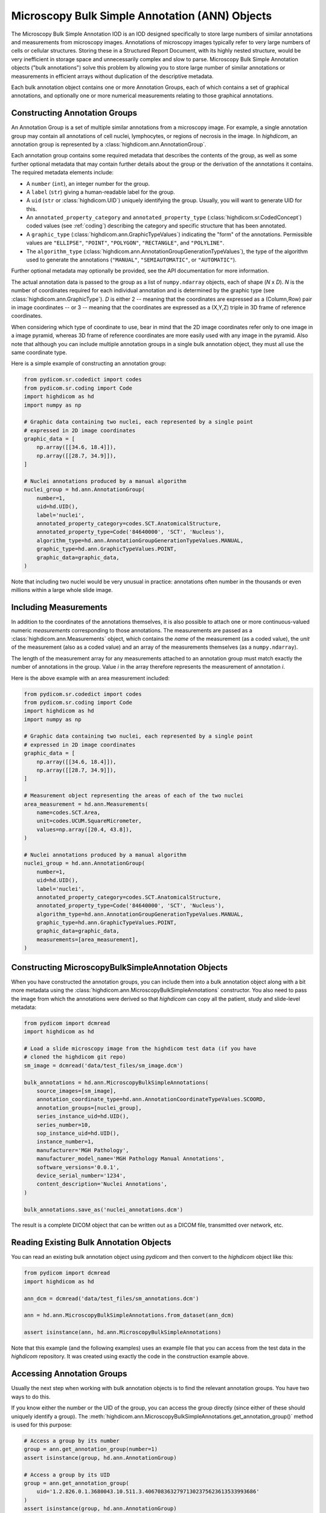 .. _ann:

Microscopy Bulk Simple Annotation (ANN) Objects
===============================================

The Microscopy Bulk Simple Annotation IOD is an IOD designed specifically to
store large numbers of similar annotations and measurements from microscopy
images. Annotations of microscopy images typically refer to very large numbers
of cells or cellular structures. Storing these in a Structured Report Document,
with its highly nested structure, would be very inefficient in storage space
and unnecessarily complex and slow to parse. Microscopy Bulk Simple Annotation
objects ("bulk annotations") solve this problem by allowing you to store large
number of similar annotations or measurements in efficient arrays without
duplication of the descriptive metadata.

Each bulk annotation object contains one or more Annotation Groups, each of
which contains a set of graphical annotations, and optionally one or more
numerical measurements relating to those graphical annotations.

Constructing Annotation Groups
------------------------------

An Annotation Group is a set of multiple similar annotations from a microscopy
image. For example, a single annotation group may contain all annotations of
cell nuclei, lymphocytes, or regions of necrosis in the image. In *highdicom*,
an annotation group is represented by a :class:`highdicom.ann.AnnotationGroup`.

Each annotation group contains some required metadata that describes the
contents of the group, as well as some further optional metadata that may
contain further details about the group or the derivation of the annotations it
contains. The required metadata elements include:

* A ``number`` (``int``), an integer number for the group.
* A ``label`` (``str``) giving a human-readable label for the group.
* A ``uid`` (``str`` or :class:`highdicom.UID`) uniquely identifying the group.
  Usually, you will want to generate UID for this.
* An ``annotated_property_category`` and ``annotated_property_type``
  (:class:`highdicom.sr.CodedConcept`) coded values (see :ref:`coding`)
  describing the category and specific structure that has been annotated.
* A ``graphic_type`` (:class:`highdicom.ann.GraphicTypeValues`) indicating the
  "form" of the annotations. Permissible values are ``"ELLIPSE"``, ``"POINT"``,
  ``"POLYGON"``, ``"RECTANGLE"``, and ``"POLYLINE"``.
* The ``algorithm_type``
  (:class:`highdicom.ann.AnnotationGroupGenerationTypeValues`), the type of the
  algorithm used to generate the annotations (``"MANUAL"``,
  ``"SEMIAUTOMATIC"``, or ``"AUTOMATIC"``).

Further optional metadata may optionally be provided, see the API documentation
for more information.

The actual annotation data is passed to the group as a list of
``numpy.ndarray`` objects, each of shape (*N* x *D*). *N* is the number of
coordinates required for each individual annotation and is determined by the
graphic type (see :class:`highdicom.ann.GraphicType`). *D* is either 2 -- meaning
that the coordinates are expressed as a (Column,Row) pair in image coordinates
-- or 3 -- meaning that the coordinates are expressed as a (X,Y,Z) triple in 3D
frame of reference coordinates.

When considering which type of coordinate to use, bear in mind that the 2D image
coordinates refer only to one image in a image pyramid, whereas 3D frame of
reference coordinates are more easily used with any image in the pyramid.
Also note that although you can include multiple annotation groups in a single
bulk annotation object, they must all use the same coordinate type.

Here is a simple example of constructing an annotation group:

.. code-block:: python

    from pydicom.sr.codedict import codes
    from pydicom.sr.coding import Code
    import highdicom as hd
    import numpy as np

    # Graphic data containing two nuclei, each represented by a single point
    # expressed in 2D image coordinates
    graphic_data = [
        np.array([[34.6, 18.4]]),
        np.array([[28.7, 34.9]]),
    ]

    # Nuclei annotations produced by a manual algorithm
    nuclei_group = hd.ann.AnnotationGroup(
        number=1,
        uid=hd.UID(),
        label='nuclei',
        annotated_property_category=codes.SCT.AnatomicalStructure,
        annotated_property_type=Code('84640000', 'SCT', 'Nucleus'),
        algorithm_type=hd.ann.AnnotationGroupGenerationTypeValues.MANUAL,
        graphic_type=hd.ann.GraphicTypeValues.POINT,
        graphic_data=graphic_data,
    )

Note that including two nuclei would be very unusual in practice: annotations
often number in the thousands or even millions within a large whole slide image.

Including Measurements
----------------------

In addition to the coordinates of the annotations themselves, it is also
possible to attach one or more continuous-valued numeric *measurements*
corresponding to those annotations. The measurements are passed as a
:class:`highdicom.ann.Measurements` object, which contains the *name* of the
measurement (as a coded value), the *unit* of the measurement (also as a coded
value) and an array of the measurements themselves (as a ``numpy.ndarray``).

The length of the measurement array for any measurements attached to an
annotation group must match exactly the number of annotations in the group.
Value *i* in the array therefore represents the measurement of annotation *i*.

Here is the above example with an area measurement included:

.. code-block:: python

    from pydicom.sr.codedict import codes
    from pydicom.sr.coding import Code
    import highdicom as hd
    import numpy as np

    # Graphic data containing two nuclei, each represented by a single point
    # expressed in 2D image coordinates
    graphic_data = [
        np.array([[34.6, 18.4]]),
        np.array([[28.7, 34.9]]),
    ]

    # Measurement object representing the areas of each of the two nuclei
    area_measurement = hd.ann.Measurements(
        name=codes.SCT.Area,
        unit=codes.UCUM.SquareMicrometer,
        values=np.array([20.4, 43.8]),
    )

    # Nuclei annotations produced by a manual algorithm
    nuclei_group = hd.ann.AnnotationGroup(
        number=1,
        uid=hd.UID(),
        label='nuclei',
        annotated_property_category=codes.SCT.AnatomicalStructure,
        annotated_property_type=Code('84640000', 'SCT', 'Nucleus'),
        algorithm_type=hd.ann.AnnotationGroupGenerationTypeValues.MANUAL,
        graphic_type=hd.ann.GraphicTypeValues.POINT,
        graphic_data=graphic_data,
        measurements=[area_measurement],
    )

Constructing MicroscopyBulkSimpleAnnotation Objects
---------------------------------------------------

When you have constructed the annotation groups, you can include them into
a bulk annotation object along with a bit more metadata using the
:class:`highdicom.ann.MicroscopyBulkSimpleAnnotations` constructor. You also
need to pass the image from which the annotations were derived so that
`highdicom` can copy all the patient, study and slide-level metadata:

.. code-block:: python

    from pydicom import dcmread
    import highdicom as hd

    # Load a slide microscopy image from the highdicom test data (if you have
    # cloned the highdicom git repo)
    sm_image = dcmread('data/test_files/sm_image.dcm')

    bulk_annotations = hd.ann.MicroscopyBulkSimpleAnnotations(
        source_images=[sm_image],
        annotation_coordinate_type=hd.ann.AnnotationCoordinateTypeValues.SCOORD,
        annotation_groups=[nuclei_group],
        series_instance_uid=hd.UID(),
        series_number=10,
        sop_instance_uid=hd.UID(),
        instance_number=1,
        manufacturer='MGH Pathology',
        manufacturer_model_name='MGH Pathology Manual Annotations',
        software_versions='0.0.1',
        device_serial_number='1234',
        content_description='Nuclei Annotations',
    )

    bulk_annotations.save_as('nuclei_annotations.dcm')

The result is a complete DICOM object that can be written out as a DICOM file,
transmitted over network, etc.

Reading Existing Bulk Annotation Objects
----------------------------------------

You can read an existing bulk annotation object using `pydicom` and then convert
to the `highdicom` object like this:

.. code-block:: python

    from pydicom import dcmread
    import highdicom as hd

    ann_dcm = dcmread('data/test_files/sm_annotations.dcm')

    ann = hd.ann.MicroscopyBulkSimpleAnnotations.from_dataset(ann_dcm)

    assert isinstance(ann, hd.ann.MicroscopyBulkSimpleAnnotations)

Note that this example (and the following examples) uses an example file that
you can access from the test data in the `highdicom` repository. It was created
using exactly the code in the construction example above.

Accessing Annotation Groups
---------------------------

Usually the next step when working with bulk annotation objects is to find the
relevant annotation groups. You have two ways to do this.

If you know either the number or the UID of the group, you can access the group
directly (since either of these should uniquely identify a group). The
:meth:`highdicom.ann.MicroscopyBulkSimpleAnnotations.get_annotation_group()`
method is used for this purpose:

.. code-block:: python

    # Access a group by its number
    group = ann.get_annotation_group(number=1)
    assert isinstance(group, hd.ann.AnnotationGroup)

    # Access a group by its UID
    group = ann.get_annotation_group(
        uid='1.2.826.0.1.3680043.10.511.3.40670836327971302375623613533993686'
    )
    assert isinstance(group, hd.ann.AnnotationGroup)

Alternatively, you can search for groups that match certain filters such as
the annotation property type or category, label, or graphic type. The
:meth:`highdicom.ann.MicroscopyBulkSimpleAnnotations.get_annotation_groups()`
method (note groups instead of group) is used for this. It returns a list
of matching groups, since the filters may match multiple groups.

.. code-block:: python

    from pydicom.sr.coding import Code

    # Search for groups by annotated property type
    groups = ann.get_annotation_groups(
        annotated_property_type=Code('84640000', 'SCT', 'Nucleus'),
    )
    assert len(groups) == 1 and isinstance(groups[0], hd.ann.AnnotationGroup)

    # If there are no matches, an empty list is returned
    groups = ann.get_annotation_groups(
        annotated_property_type=Code('53982002', "SCT", "Cell membrane"),
    )
    assert len(groups) == 0

    # Search for groups by label
    groups = ann.get_annotation_groups(label='nuclei')
    assert len(groups) == 1 and isinstance(groups[0], hd.ann.AnnotationGroup)

    # Search for groups by label and graphic type together (results must match
    # *all* provided filters)
    groups = ann.get_annotation_groups(
        label='nuclei',
        graphic_type=hd.ann.GraphicTypeValues.POINT,
    )
    assert len(groups) == 1 and isinstance(groups[0], hd.ann.AnnotationGroup)


Extracting Information From Annotation Groups
---------------------------------------------

When you have found a relevant group, you can use the Python properties on
the object to conveniently access metadata and the graphic data of the
annotations. For example (see :class:`highdicom.ann.AnnotationGroup` for a full
list):

.. code-block:: python

    # Access the label
    assert group.label == 'nuclei'

    # Access the number
    assert group.number == 1

    # Access the UID
    assert group.uid == '1.2.826.0.1.3680043.10.511.3.40670836327971302375623613533993686'

    # Access the annotated property type (returns a CodedConcept)
    assert group.annotated_property_type == Code('84640000', 'SCT', 'Nucleus')

    # Access the graphic type, describing the "form" of each annotation
    assert group.graphic_type == hd.ann.GraphicTypeValues.POINT


You can access the entire array of annotations at once using
:meth:`highdicom.ann.AnnotationGroup.get_graphic_data()`. You need to pass the
annotation coordinate type from the parent bulk annotation object to the group
so that it knows how to interpret the coordinate data. This method returns a
list of 2D numpy arrays of shape (*N* x *D*), mirroring how you would have
passed the data in to create the annotation with `highdicom`.

.. code-block:: python

    import numpy as np

    graphic_data = group.get_graphic_data(
        coordinate_type=ann.AnnotationCoordinateType,
    )
    assert len(graphic_data) == 2 and isinstance(graphic_data[0], np.ndarray)

Alternatively, you can access the coordinate array for a specific annotation
using its (one-based) index in the annotation list:

.. code-block:: python

    # Get the number of annotations
    assert group.number_of_annotations == 2

    # Access an annotation using 1-based index
    first_annotation = group.get_coordinates(
        annotation_number=1,
        coordinate_type=ann.AnnotationCoordinateType,
    )
    assert np.array_equal(first_annotation, np.array([[34.6, 18.4]]))

Extracting Measurements From Annotation Groups
----------------------------------------------

You can use the :meth:`highdicom.ann.AnnotationGroup.get_measurements()` method
to access any measurements included in the group. By default, this will return
all measurements in the group, but you can also filter for measurements matching
a certain name.

Measurements are returned as a tuple of ``(names, values, units)``, where
``names`` is a list of nnames as :class:`highdicom.sr.CondedConcept` objects,
``units`` is a list of units also as :class:`highdicom.sr.CondedConcept`
objects, and the values is a ``numpy.ndarray`` of values of shape (*N* by *M*)
where *N* is the number of annotations and *M* is the number of measurements.
This return format is intended to facilitate the loading of measurements into
tables or dataframes for further analysis.


.. code-block:: python

    from pydicom.sr.codedict import codes

    names, values, units = group.get_measurements()
    assert names[0] == codes.SCT.Area
    assert units[0] == codes.UCUM.SquareMicrometer
    assert values.shape == (2, 1)
